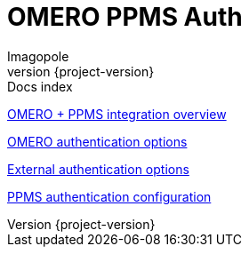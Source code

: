 = OMERO PPMS Auth
Imagopole
:source-highlighter:      prettify
:icons:                   font
:revnumber:               {project-version}

.Docs index
****
<<overview#,      OMERO + PPMS integration overview>>

<<omero-auth#,    OMERO authentication options>>

<<external-auth#, External authentication options>>

<<config#,        PPMS authentication configuration>>
****
